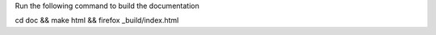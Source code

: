 Run the following command to build the documentation

cd doc && make html && firefox _build/index.html
